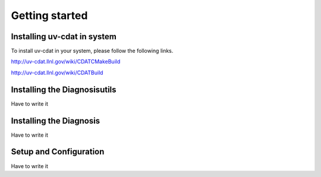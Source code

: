 .. _getting_started:


***************
Getting started
***************


Installing uv-cdat in system
=============================


To install uv-cdat in your system, please follow the following links.

http://uv-cdat.llnl.gov/wiki/CDATCMakeBuild

http://uv-cdat.llnl.gov/wiki/CDATBuild


Installing the Diagnosisutils
=============================

Have to write it


Installing the Diagnosis
========================

Have to write it

Setup and Configuration
=======================

Have to write it


